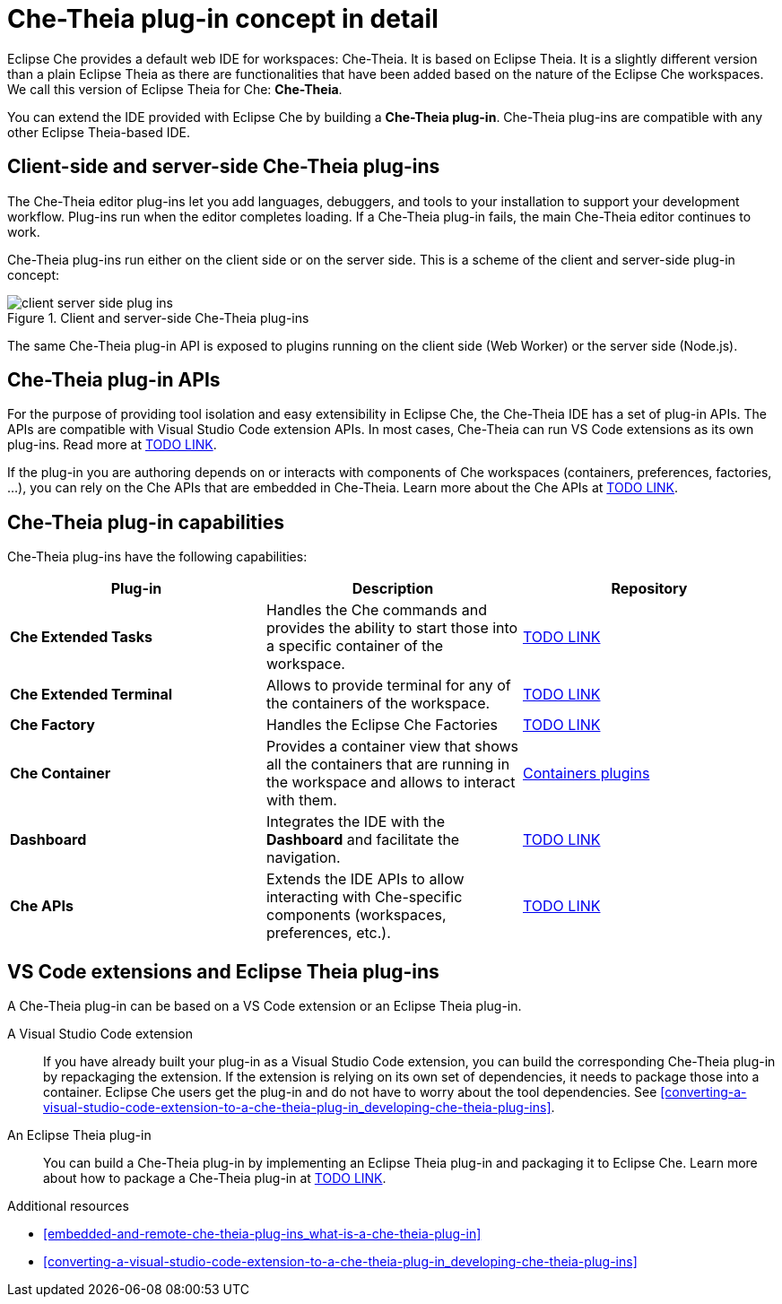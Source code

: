 [id="che-theia-plug-in-concept-in-detail_{context}"]
= Che-Theia plug-in concept in detail

Eclipse Che provides a default web IDE for workspaces: Che-Theia. It is based on Eclipse Theia. It is a slightly different version than a plain Eclipse Theia as there are functionalities that have been added based on the nature of the Eclipse Che workspaces. We call this version of Eclipse Theia for Che: *Che-Theia*.

You can extend the IDE provided with Eclipse Che by building a *Che-Theia plug-in*. Che-Theia plug-ins are compatible with any other Eclipse Theia-based IDE.


[id="client-side-and-server-side-che-theia-plug-ins_{context}"]
== Client-side and server-side Che-Theia plug-ins

The Che-Theia editor plug-ins let you add languages, debuggers, and tools to your installation to support your development workflow. Plug-ins run when the editor completes loading. If a Che-Theia plug-in fails, the main Che-Theia editor continues to work.

Che-Theia plug-ins run either on the client side or on the server side. This is a scheme of the client and server-side plug-in concept:

.Client and server-side Che-Theia plug-ins
image::extensibility/client-server-side-plug-ins.png[]

The same Che-Theia plug-in API is exposed to plugins running on the client side (Web Worker) or the server side (Node.js).


[id="che-theia-plug-in-apis_{context}"]
== Che-Theia plug-in APIs

For the purpose of providing tool isolation and easy extensibility in Eclipse Che, the Che-Theia IDE has a set of plug-in APIs. The APIs are compatible with Visual Studio Code extension APIs. In most cases, Che-Theia can run VS Code extensions as its own plug-ins. Read more at link:TODO[TODO LINK].

If the plug-in you are authoring depends on or interacts with components of Che workspaces (containers, preferences, factories, …), you can rely on the Che APIs that are embedded in Che-Theia. Learn more about the Che APIs at link:TODO[TODO LINK].


[id="che-theia-plug-in-capabilities_{context}"]
== Che-Theia plug-in capabilities

Che-Theia plug-ins have the following capabilities:

[options="header"]
|===
| *Plug-in*               | *Description* | *Repository*
| *Che Extended Tasks*    | Handles the Che commands and provides the ability to start those into a specific container of the workspace. | link:TODO[TODO LINK]
| *Che Extended Terminal* | Allows to provide terminal for any of the containers of the workspace. | link:TODO[TODO LINK]
| *Che Factory* | Handles the Eclipse Che Factories | link:TODO[TODO LINK]
| *Che Container*         | Provides a container view that shows all the containers that are running in the workspace and allows to interact with them. | https://github.com/eclipse/che-theia/tree/master/plugins/containers-plugin[Containers plugins]
| *Dashboard*         | Integrates the IDE with the *Dashboard* and facilitate the navigation. | link:TODO[TODO LINK]
| *Che APIs*              | Extends the IDE APIs to allow interacting with Che-specific components (workspaces, preferences, etc.). | link:TODO[TODO LINK]
|===


[id="vs-code-extensions-and-eclipse-theia-plug-ins_{context}"]
== VS Code extensions and Eclipse Theia plug-ins

A Che-Theia plug-in can be based on a VS Code extension or an Eclipse Theia plug-in.

A Visual Studio Code extension:: If you have already built your plug-in as a Visual Studio Code extension, you can build the corresponding Che-Theia plug-in by repackaging the extension. If the extension is relying on its own set of dependencies, it needs to package those into a container. Eclipse Che users get the plug-in and do not have to worry about the tool dependencies. See xref:converting-a-visual-studio-code-extension-to-a-che-theia-plug-in_developing-che-theia-plug-ins[].

An Eclipse Theia plug-in:: You can build a Che-Theia plug-in by implementing an Eclipse Theia plug-in and packaging it to Eclipse Che. Learn more about how to package a Che-Theia plug-in at link:TODO[TODO LINK].


.Additional resources

* xref:embedded-and-remote-che-theia-plug-ins_what-is-a-che-theia-plug-in[]
* xref:converting-a-visual-studio-code-extension-to-a-che-theia-plug-in_developing-che-theia-plug-ins[]
